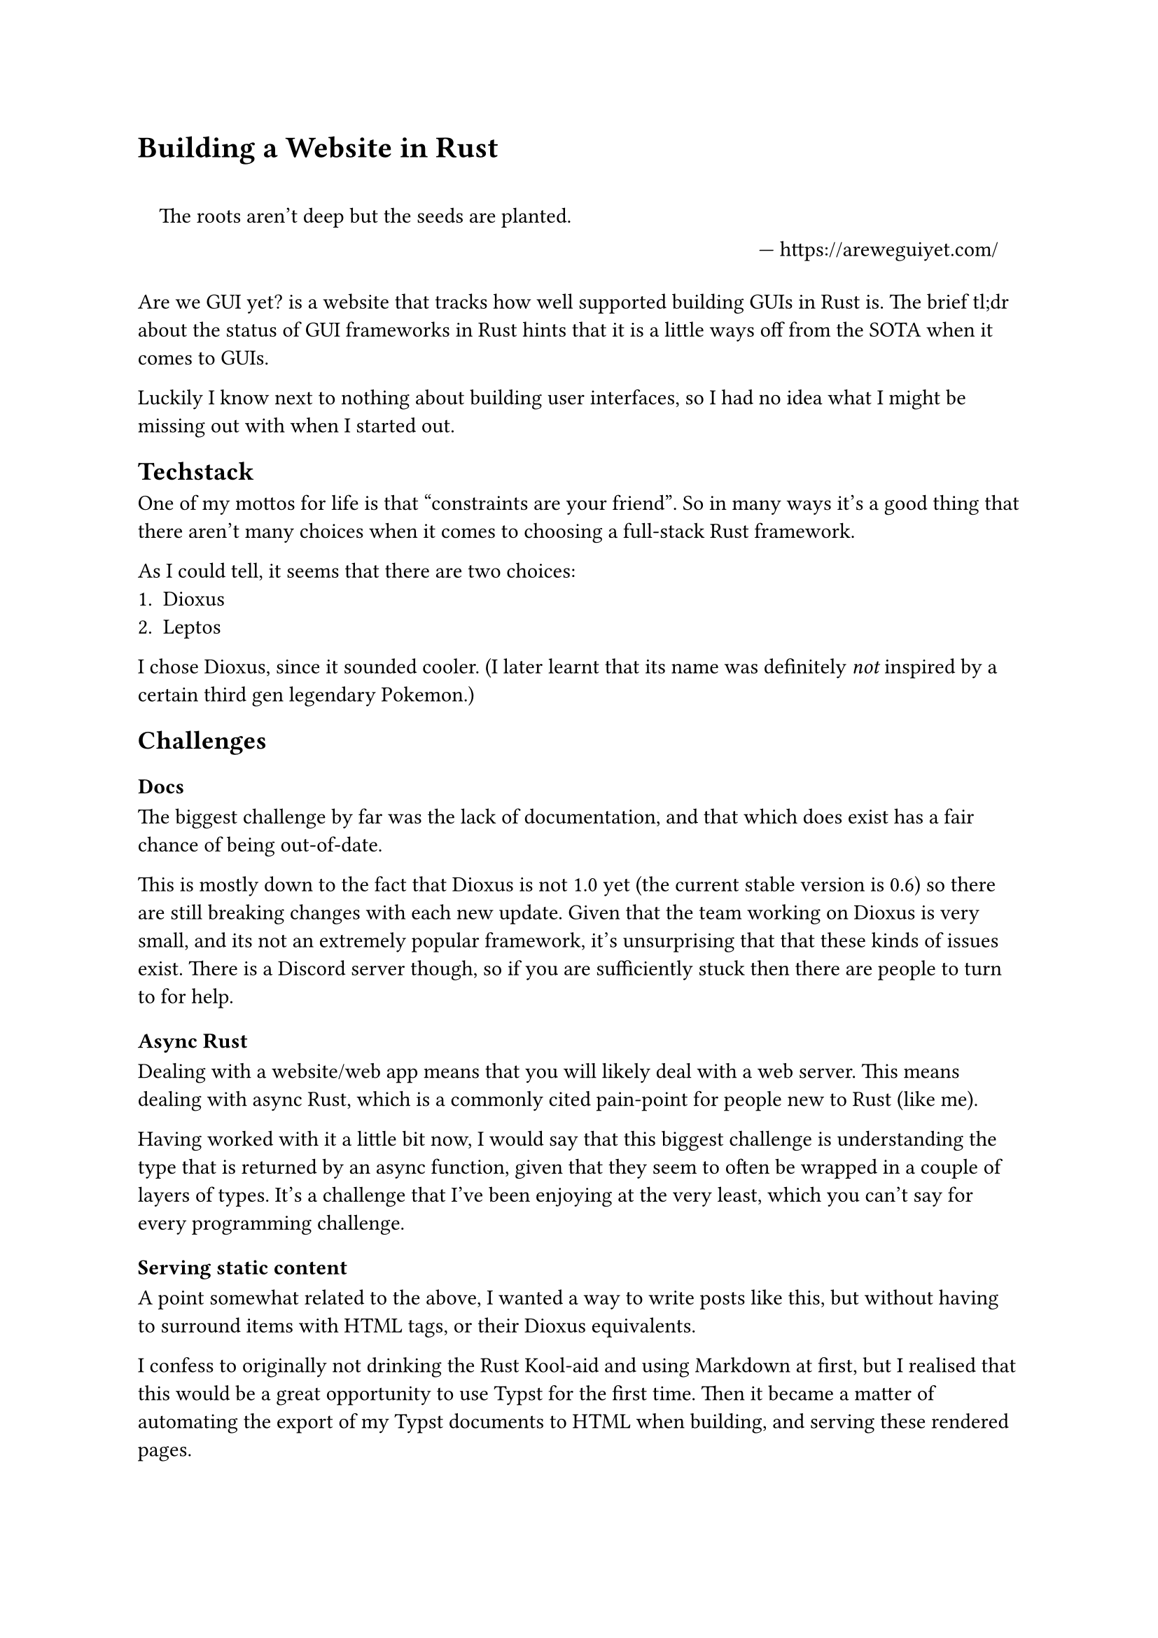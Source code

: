 = Building a Website in Rust
#set quote(block: true)
#quote(attribution: "https://areweguiyet.com/")[The roots aren't deep but the seeds are planted.]
#set quote(block: false)

#link("https://areweguiyet.com/")[Are we GUI yet?] is a website
that tracks how well supported building GUIs in Rust is.
The brief tl;dr about the status of GUI frameworks in Rust
hints that it is a little ways off from the SOTA when it comes to GUIs.

Luckily I know next to nothing about building user interfaces,
so I had no idea what I might be missing out with when I started out.

== Techstack
One of my mottos for life is that #quote[constraints are your friend].
So in many ways it's a good thing that there aren't many choices when it comes to choosing a full-stack Rust framework.

As I could tell, it seems that there are two choices:
+ #link("https://dioxuslabs.com/")[Dioxus]
+ #link("https://www.leptos.dev/")[Leptos]

I chose Dioxus, since it sounded cooler.
(I later learnt that its name was definitely _not_ inspired by a certain third gen legendary Pokemon.)

== Challenges
=== Docs
The biggest challenge by far was the lack of documentation,
and that which does exist has a fair chance of being out-of-date.

This is mostly down to the fact that Dioxus is not 1.0 yet
(the current stable version is 0.6)
so there are still breaking changes with each new update.
Given that the team working on Dioxus is very small,
and its not an extremely popular framework,
it's unsurprising that that these kinds of issues exist.
There is a Discord server though,
so if you are sufficiently stuck then there are people to turn to for help.

=== Async Rust
Dealing with a website/web app means that you will likely deal with a web server.
This means dealing with async Rust, which is a commonly cited pain-point for people new to Rust (like me).

Having worked with it a little bit now,
I would say that this biggest challenge is understanding the type that is returned by an async function,
given that they seem to often be wrapped in a couple of layers of types.
It's a challenge that I've been enjoying at the very least,
which you can't say for every programming challenge.

=== Serving static content
A point somewhat related to the above,
I wanted a way to write posts like this,
but without having to surround items with HTML tags,
or their Dioxus equivalents.

I confess to originally not drinking the Rust Kool-aid and using Markdown at first,
but I realised that this would be a great opportunity to use Typst for the first time.
Then it became a matter of automating the export of my Typst documents to HTML when building,
and serving these rendered pages.

Typst HTML export is not quite yet fully functional,
in particular it can't render maths just quite yet.
Whilst this isn't ideal,
it also is not the end of the world,
and I'm exploring ways to get around this until it is officially supported.
